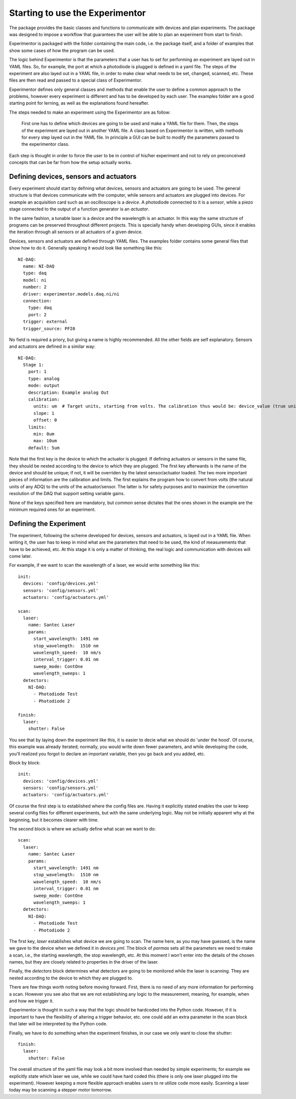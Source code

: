Starting to use the Experimentor
================================

The package provides the basic classes and functions to communicate with devices and plan experiments. The package was designed to impose a workflow that guarantees the user will be able to plan an experiment from start to finish.

Experimentor is packaged with the folder containing the main code, i.e. the package itself, and a folder of examples that show some cases of how the program can be used.

The logic behind Experimentor is that the parameters that a user has to set for performing an experiment are layed out in YAML files. So, for example, the port at which a photodiode is plugged is defined in a yaml file. The steps of the experiment are also layed out in a YAML file, in order to make clear what needs to be set, changed, scanned, etc. These files are then read and passed to a special class of Experimentor.

Experimentor defines only general classes and methods that enable the user to define a common approach to the problems, however every experiment is different and has to be developed by each user. The examples folder are a good starting point for lerning, as well as the explanations found hereafter.

The steps needed to make an experiment using the Experimentor are as follow:

   First one has to define which devices are going to be used and make a YAML file for them.
   Then, the steps of the experiment are layed out in another YAML file.
   A class based on Experimentor is written, with methods for every step layed out in the YAML file.
   In principle a GUI can be built to modify the parameters passed to the experimentor class.

Each step is thought in order to force the user to be in control of his/her experiment and not to rely on preconceived concepts that can be far from how the setup actually works.

Defining devices, sensors and actuators
~~~~~~~~~~~~~~~~~~~~~~~~~~~~~~~~~~~~~~~
Every experiment should start by defining what devices, sensors and actuators are going to be used. The general structure is that devices communicate with the computer, while sensors and actuators are plugged into devices. For example an acquisition card such as an oscilloscope is a *device*. A photodiode connected to it is a *sensor*, while a piezo stage connected to the output of a function generator is an *actuator*.

In the same fashion, a tunable laser is a device and the wavelength is an actuator. In this way the same structure of programs can be preserved throughout different projects. This is specially handy when developing GUIs, since it enables the iteration through all sensors or all actuators of a given device.

Devices, sensors and actuators are defined through YAML files. The examples folder contains some general files that show how to do it. Generally speaking it would look like something like this::

   NI-DAQ:
     name: NI-DAQ
     type: daq
     model: ni
     number: 2
     driver: experimentor.models.daq.ni/ni
     connection:
       type: daq
       port: 2
     trigger: external
     trigger_source: PFI0

No field is required a priory, but giving a name is highly recommended. All the other fields are self explanatory. Sensors and actuators are defined in a similar way::

   NI-DAQ:
     Stage 1:
       port: 1
       type: analog
       mode: output
       description: Example analog Out
       calibration:
         units: um  # Target units, starting from volts. The calibration thus would be: device_value (true units) = slope*volts+offset
         slope: 1
         offset: 0
       limits:
         min: 0um
         max: 10um
       default: 5um

Note that the first key is the device to which the actuator is plugged. If defining actuators or sensors in the same file, they should be nested according to the device to which they are plugged. The first key afterwards is the name of the device and should be unique; if not, it will be overriden by the latest sensor/actuator loaded. The two more important pieces of information are the calibration and limits. The first explains the program how to convert from volts (the natural units of any ADQ) to the units of the actuator/sensor. The latter is for safety purposes and to maximize the convertion resolution of the DAQ that support setting variable gains.

None of the keys specified here are mandatory, but common sense dictates that the ones shown in the example are the minimum required ones for an experiment.

Defining the Experiment
~~~~~~~~~~~~~~~~~~~~~~~
The experiment, following the scheme developed for devices, sensors and actuators, is layed out in a YAML file. When writing it, the user has to keep in mind what are the parameters that need to be used, the kind of measurements that have to be achieved, etc. At this stage it is only a matter of thinking, the real logic and communication with devices will come later.

For example, if we want to scan the wavelength of a laser, we would write something like this::

   init:
     devices: 'config/devices.yml'
     sensors: 'config/sensors.yml'
     actuators: 'config/actuators.yml'

   scan:
     laser:
       name: Santec Laser
       params:
         start_wavelength: 1491 nm
         stop_wavelength:  1510 nm
         wavelength_speed:  10 nm/s
         interval_trigger: 0.01 nm
         sweep_mode: ContOne
         wavelength_sweeps: 1
     detectors:
       NI-DAQ:
         - Photodiode Test
         - Photodiode 2

   finish:
     laser:
       shutter: False

You see that by laying down the experiment like this, it is easier to decie what we should do 'under the hood'. Of course, this example was already iterated; normally, you would write down fewer parameters, and while developing the code, you'll realized you forgot to declare an important variable, then you go back and you added, etc.

Block by block::

   init:
     devices: 'config/devices.yml'
     sensors: 'config/sensors.yml'
     actuators: 'config/actuators.yml'

Of course the first step is to established where the config files are. Having it explicitly stated enables the user to keep several config files for different experiments, but with the same underlying logic. May not be initially apparent why at the beginning, but it becomes clearer with time.

The second block is where we actually define what scan we want to do::

   scan:
     laser:
       name: Santec Laser
       params:
         start_wavelength: 1491 nm
         stop_wavelength:  1510 nm
         wavelength_speed:  10 nm/s
         interval_trigger: 0.01 nm
         sweep_mode: ContOne
         wavelength_sweeps: 1
     detectors:
       NI-DAQ:
         - Photodiode Test
         - Photodiode 2

The first key, `laser` establishes what device we are going to scan. The name here, as you may have guessed, is the name we gave to the device when we defined it in `devices.yml`. The block of `parmas` sets all the parameters we need to make a scan, i.e., the starting wavelength, the stop wavelength, etc. At this moment I won't enter into the details of the chosen names, but they are closely related to properties in the driver of the laser.

Finally, the `detectors` block determines what detectors are going to be monitored while the laser is scanning. They are nested according to the device to which they are plugged to.

There are few things worth noting before moving forward. First, there is no need of any more information for performing a scan. However you see also that we are not establishing any logic to the measurement, meaning, for example, when and how we trigger it.

Experimentor is thought in such a way that the logic should be hardcoded into the Python code. However, if it is important to have the flexibility of altering a trigger behavior, etc. one could add an extra parameter in the scan block that later will be interpreted by the Python code.

Finally, we have to do something when the experiment finishes, in our case we only want to close the shutter::

   finish:
     laser:
       shutter: False

The overall structure of the yaml file may look a bit more involved than needed by simple experiments; for example we explicitly state which laser we use, while we could have hard coded this (there is only one laser plugged into the experiment). However keeping a more flexible approach enables users to re utilize code more easily. Scanning a laser today may be scanning a stepper motor tomorrow.